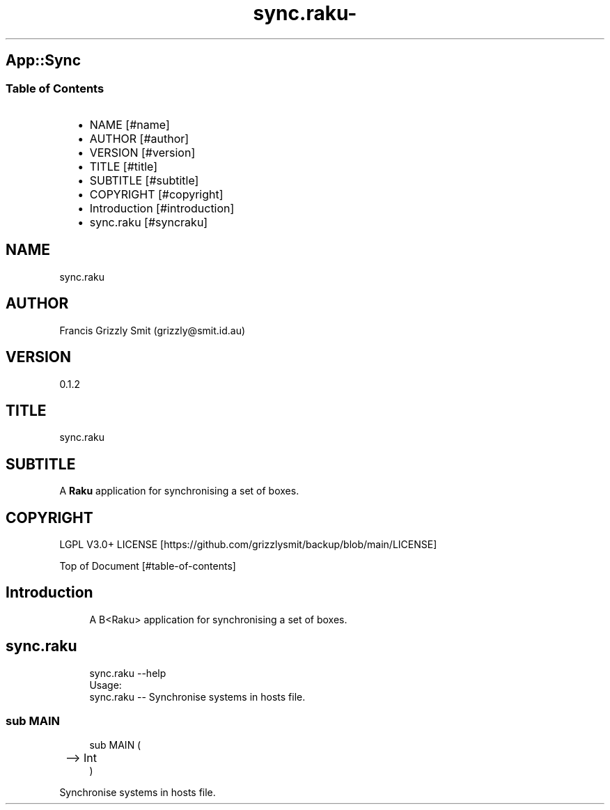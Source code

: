 .\" Automatically generated by Pod::To::Man 1.2.1
.\"
.pc
.TH sync.raku- 1 "2025-08-30" "rakudo (2025.06.1)" "User Contributed Raku Documentation"
.SH App::Sync
.SS Table of Contents
.RS 2n
.IP \(bu 2m
NAME [#name]
.RE
.RS 2n
.IP \(bu 2m
AUTHOR [#author]
.RE
.RS 2n
.IP \(bu 2m
VERSION [#version]
.RE
.RS 2n
.IP \(bu 2m
TITLE [#title]
.RE
.RS 2n
.IP \(bu 2m
SUBTITLE [#subtitle]
.RE
.RS 2n
.IP \(bu 2m
COPYRIGHT [#copyright]
.RE
.RS 2n
.IP \(bu 2m
Introduction [#introduction]
.RE
.RS 2n
.IP \(bu 2m
sync\&.raku [#syncraku]
.RE
.SH "NAME"
sync\&.raku 
.SH "AUTHOR"
Francis Grizzly Smit (grizzly@smit\&.id\&.au)
.SH "VERSION"
0\&.1\&.2
.SH "TITLE"
sync\&.raku
.SH "SUBTITLE"
A \fBRaku\fR application for synchronising a set of boxes\&.
.SH "COPYRIGHT"
LGPL V3\&.0+ LICENSE [https://github.com/grizzlysmit/backup/blob/main/LICENSE]

Top of Document [#table-of-contents]
.SH Introduction

.RS 4m
.EX
A B<Raku> application for synchronising a set of boxes\&. 
.EE
.RE
.SH sync\&.raku

.RS 4m
.EX
sync\&.raku \-\-help
Usage:
  sync\&.raku \-\- Synchronise systems in hosts file\&.


.EE
.RE
.SS sub MAIN

.RS 4m
.EX
sub MAIN (
	\-\-> Int
)

.EE
.RE
.PP
Synchronise systems in hosts file\&.


